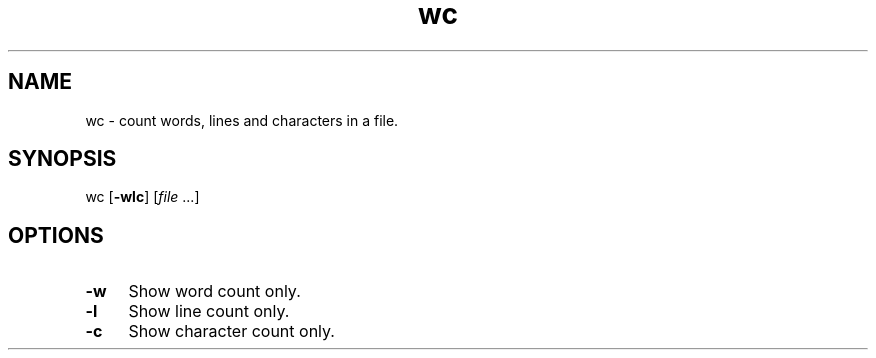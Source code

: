 .TH wc 1
'''
.SH NAME
wc \- count words, lines and characters in a file.
'''
.SH SYNOPSIS
wc [\fB-wlc\fR] [\fIfile\fR ...]
'''
.SH OPTIONS
.IP "\fB-w\fR" 4
Show word count only.
.IP "\fB-l\fR" 4
Show line count only.
.IP "\fB-c\fR" 4
Show character count only.
